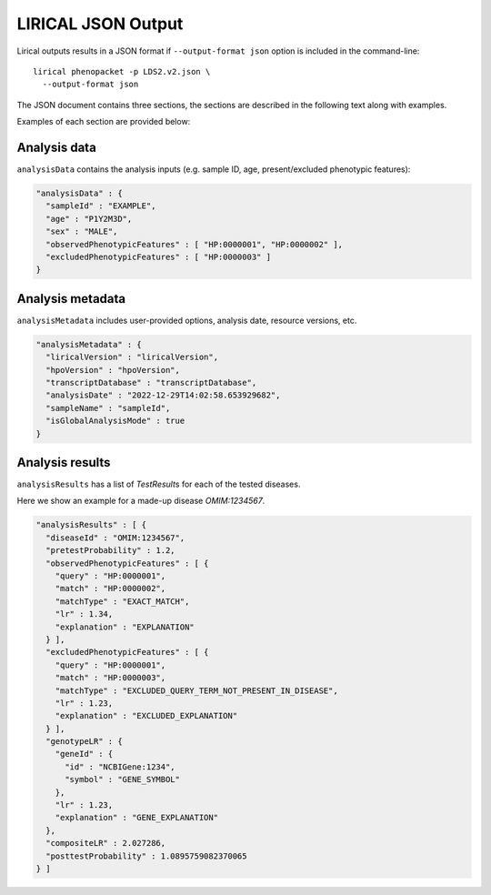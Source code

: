 .. _rstlirical-json:

LIRICAL JSON Output
===================

Lirical outputs results in a JSON format if ``--output-format json`` option is included in the command-line::

  lirical phenopacket -p LDS2.v2.json \
    --output-format json

The JSON document contains three sections, the sections are described in the following text along with examples.

Examples of each section are provided below:

Analysis data
^^^^^^^^^^^^^

``analysisData`` contains the analysis inputs (e.g. sample ID, age, present/excluded phenotypic features):

.. code-block:: json

  "analysisData" : {
    "sampleId" : "EXAMPLE",
    "age" : "P1Y2M3D",
    "sex" : "MALE",
    "observedPhenotypicFeatures" : [ "HP:0000001", "HP:0000002" ],
    "excludedPhenotypicFeatures" : [ "HP:0000003" ]
  }

Analysis metadata
^^^^^^^^^^^^^^^^^

``analysisMetadata`` includes user-provided options, analysis date, resource versions, etc.

.. code-block:: json

  "analysisMetadata" : {
    "liricalVersion" : "liricalVersion",
    "hpoVersion" : "hpoVersion",
    "transcriptDatabase" : "transcriptDatabase",
    "analysisDate" : "2022-12-29T14:02:58.653929682",
    "sampleName" : "sampleId",
    "isGlobalAnalysisMode" : true
  }

Analysis results
^^^^^^^^^^^^^^^^

``analysisResults`` has a list of `TestResult`\ s for each of the tested diseases.

Here we show an example for a made-up disease `OMIM:1234567`.

.. code-block:: json

  "analysisResults" : [ {
    "diseaseId" : "OMIM:1234567",
    "pretestProbability" : 1.2,
    "observedPhenotypicFeatures" : [ {
      "query" : "HP:0000001",
      "match" : "HP:0000002",
      "matchType" : "EXACT_MATCH",
      "lr" : 1.34,
      "explanation" : "EXPLANATION"
    } ],
    "excludedPhenotypicFeatures" : [ {
      "query" : "HP:0000001",
      "match" : "HP:0000003",
      "matchType" : "EXCLUDED_QUERY_TERM_NOT_PRESENT_IN_DISEASE",
      "lr" : 1.23,
      "explanation" : "EXCLUDED_EXPLANATION"
    } ],
    "genotypeLR" : {
      "geneId" : {
        "id" : "NCBIGene:1234",
        "symbol" : "GENE_SYMBOL"
      },
      "lr" : 1.23,
      "explanation" : "GENE_EXPLANATION"
    },
    "compositeLR" : 2.027286,
    "posttestProbability" : 1.0895759082370065
  } ]

